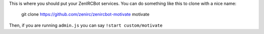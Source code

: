 This is where you should put your ZenIRCBot services. You can do something like 
this to clone with a nice name:

    git clone https://github.com/zenirc/zenircbot-motivate motivate

Then, if you are running ``admin.js`` you can say ``!start custom/motivate``